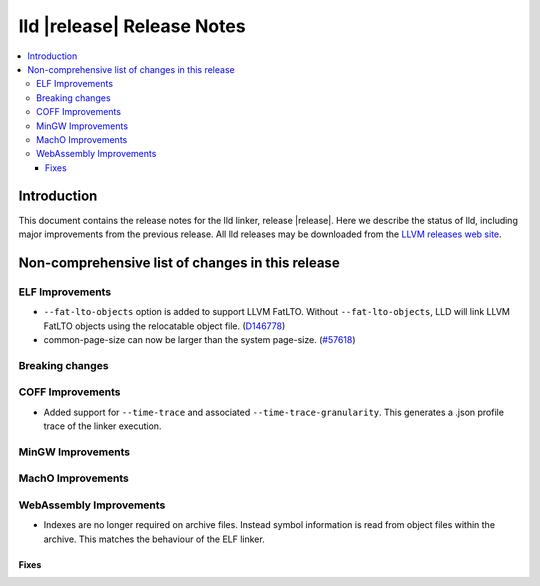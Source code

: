 ===========================
lld |release| Release Notes
===========================

.. contents::
    :local:

.. only:: PreRelease

  .. warning::
     These are in-progress notes for the upcoming LLVM |release| release.
     Release notes for previous releases can be found on
     `the Download Page <https://releases.llvm.org/download.html>`_.

Introduction
============

This document contains the release notes for the lld linker, release |release|.
Here we describe the status of lld, including major improvements
from the previous release. All lld releases may be downloaded
from the `LLVM releases web site <https://llvm.org/releases/>`_.

Non-comprehensive list of changes in this release
=================================================

ELF Improvements
----------------

* ``--fat-lto-objects`` option is added to support LLVM FatLTO.
  Without ``--fat-lto-objects``, LLD will link LLVM FatLTO objects using the
  relocatable object file. (`D146778 <https://reviews.llvm.org/D146778>`_)
* common-page-size can now be larger than the system page-size.
  (`#57618 <https://github.com/llvm/llvm-project/issues/57618>`_)

Breaking changes
----------------

COFF Improvements
-----------------

* Added support for ``--time-trace`` and associated ``--time-trace-granularity``.
  This generates a .json profile trace of the linker execution.

MinGW Improvements
------------------

MachO Improvements
------------------

WebAssembly Improvements
------------------------

* Indexes are no longer required on archive files.  Instead symbol information
  is read from object files within the archive.  This matches the behaviour of
  the ELF linker.

Fixes
#####
